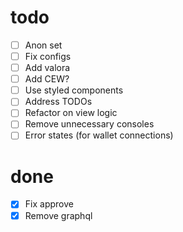 * todo
- [ ] Anon set
- [ ] Fix configs
- [ ] Add valora
- [ ] Add CEW?
- [ ] Use styled components
- [ ] Address TODOs
- [ ] Refactor on view logic
- [ ] Remove unnecessary consoles
- [ ] Error states (for wallet connections)
* done
- [X] Fix approve
- [X] Remove graphql

